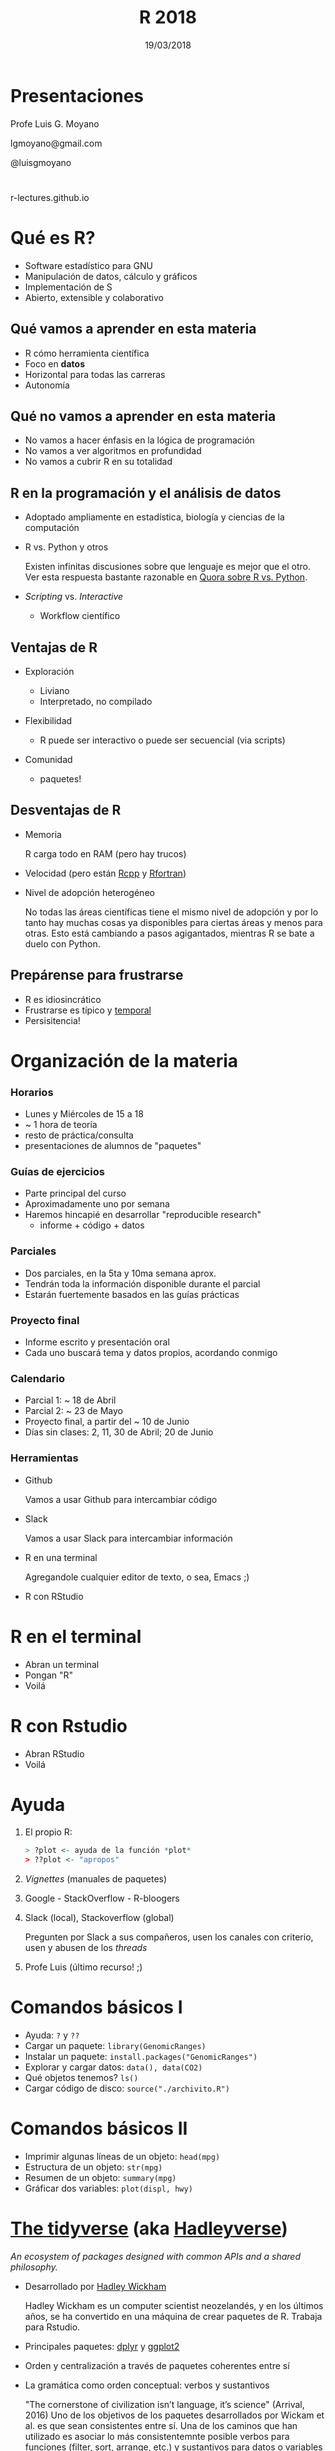 #+TITLE: R 2018
#+DATE: 19/03/2018
#+AUTHOR: Luis G. Moyano
#+EMAIL: lgmoyano@gmail.com
#+OPTIONS: author:nil date:t email:nil
#+STARTUP: showall expand
#+options: toc:nil
#+REVEAL_ROOT: ../../reveal.js/
#+REVEAL_TITLE_SLIDE_TEMPLATE: Recursive Search
#+OPTIONS: reveal_center:t reveal_progress:t reveal_history:nil reveal_control:t
#+OPTIONS: reveal_rolling_links:nil reveal_keyboard:t reveal_overview:t num:nil
#+OPTIONS: reveal_title_slide:"<h1>%t</h1><h2>%d</h2>"
#+REVEAL_MARGIN: 0.1
#+REVEAL_MIN_SCALE: 0.5
#+REVEAL_MAX_SCALE: 2.5
#+REVEAL_TRANS: slide
#+REVEAL_THEME: beige
#+REVEAL_POSTAMBLE: <p> @luisgmoyano </p>
#+REVEAL_PLUGINS: (highlight)


# #+OPTIONS: reveal_width:1200 reveal_height:800
# #+OPTIONS: toc:1
# #+REVEAL_HEAD_PREAMBLE: <meta name="description" content="Org-Reveal Introduction.">
# #+REVEAL_POSTAMBLE: <p> Created by yjwen. </p>
# #+REVEAL_PLUGINS: (markdown notes)
# #+REVEAL_EXTRA_CSS: ./local
# ## black, blood, league, moon, night, serif, simple, sky, solarized, source, template, white
# #+REVEAL_HIGHLIGHT_CSS: %r/lib/css/zenburn.css


#+begin_src yaml :exports (when (eq org-export-current-backend 'md) "results") :exports (when (eq org-export-current-backend 'reveal) "none") :results value html 
--- 
layout: default 
title: Clase 1 - Intro 
--- 
#+end_src 
#+results:

# #+begin_html
# <img src="right-fail.png">
# #+end_html

# #+ATTR_REVEAL: :frag roll-in

# Clase [2018-03-19 Tue]
* Presentaciones
Profe Luis G. Moyano

lgmoyano@gmail.com

@luisgmoyano

* 

r-lectures.github.io

* Qué es R?
  #+BEGIN_EXPORT html
  <img style="position:absolute; TOP:-150px; LEFT:-100px; WIDTH:200px; HEIGHT:200px; border:0" src="./figs/r_logo.png">
  #+END_EXPORT

  # - R history - 2'
 - Software estadístico para GNU 
 - Manipulación de datos, cálculo y gráficos
 - Implementación de S
 - Abierto, extensible y colaborativo 

** Qué vamos a aprender en esta materia
- R cómo herramienta científica
- Foco en *datos*
- Horizontal para todas las carreras
- Autonomía
** Qué no vamos a aprender en esta materia
- No vamos a hacer énfasis en la lógica de programación
- No vamos a ver algoritmos en profundidad
- No vamos a cubrir R en su totalidad
** R en la programación y el análisis de datos
- Adoptado ampliamente en estadística, biología y ciencias de la computación
- R vs. Python y otros
  #+BEGIN_NOTES
  Existen infinitas discusiones sobre que lenguaje es mejor que el otro. Ver esta respuesta bastante
  razonable en [[https://www.quora.com/Which-is-better-for-data-analysis-R-or-Python][Quora sobre R vs. Python]].
  #+END_NOTES
- /Scripting/ vs. /Interactive/
  - Workflow científico
** Ventajas de R
- Exploración
  #+BEGIN_NOTES
  - Liviano
  - Interpretado, no compilado 
  #+END_NOTES
- Flexibilidad
  #+BEGIN_NOTES
  - R puede ser interactivo o puede ser secuencial (via scripts)
  #+END_NOTES
- Comunidad
  #+BEGIN_NOTES
  - paquetes!
  #+END_NOTES
** Desventajas de R
- Memoria
  #+BEGIN_NOTES
  R carga todo en RAM (pero hay trucos)
  #+END_NOTES
- Velocidad (pero están [[http://www.rcpp.org/][Rcpp]] y [[http://www.rfortran.org/][Rfortran]])
- Nivel de adopción heterogéneo
  #+BEGIN_NOTES
  No todas las áreas científicas tiene el mismo nivel de adopción y por lo tanto hay muchas cosas ya
  disponibles para ciertas áreas y menos para otras. Esto está cambiando a pasos agigantados,
  mientras R se bate a duelo con Python.
  #+END_NOTES
** Prepárense para frustrarse
  #+BEGIN_EXPORT html
  <img style="position:absolute; TOP:250px; LEFT:600px; WIDTH:360px; HEIGHT:300px; border:0" src="./figs/frustration.png">
  #+END_EXPORT

- R es idiosincrático
- Frustrarse es típico y _temporal_
- Persisitencia!
# #+BEGIN_NOTES
# - is natural when you start programming in R, because it is such a stickler for punctuation, and
#   even one character out of place will cause it to complain. But while you should expect to be a
#   little frustrated, take comfort in that it’s both typical and temporary: it happens to everyone,
#   and the only way to get over it is to keep trying.
# - hands-on activities is for people to rapidly fail in an environment where they can quickly get
#   help
# #+END_NOTES
* Organización de la materia
*** Horarios
- Lunes y Miércoles de 15 a 18
- ~ 1 hora de teoría
- resto de práctica/consulta
- presentaciones de alumnos de "paquetes"

# - schedule
#   - 09AM 1h consulting
#   - 10AM 1h practice
#   - 11AM 1h theory
# - should I prepare slides?
#   - yes, I should prepare slides
#   - slides accesible from Slack
# - in-class mini exercises
#   - 3-4 per class?
*** Guías de ejercicios
- Parte principal del curso
- Aproximadamente uno por semana
- Haremos hincapié en desarrollar "reproducible research"
  - informe + código + datos
    # - [[http://r4ds.had.co.nz/r-markdown-workflow.html][30 R Markdown workflow]]
    # - [[http://rmarkdown.rstudio.com/lesson-1.html][markdown rstudio Lesson 1]]
    # - [[http://rmarkdown.rstudio.com/authoring_basics.html][markdown authoring basics]]
    # - [[https://youtu.be/hAyze9cEdZA][video markdown]]
*** Parciales
- Dos parciales, en la 5ta y 10ma semana aprox.
- Tendrán toda la información disponible durante el parcial
- Estarán fuertemente basados en las guías prácticas
*** Proyecto final
- Informe escrito y presentación oral
- Cada uno buscará tema y datos propios, acordando conmigo
# - RUBRIC
#   - use of tools learned
#   - presentation
#   - legibility
*** Calendario
- Parcial 1: ~ 18 de Abril
- Parcial 2: ~ 23 de Mayo
- Proyecto final, a partir del ~ 10 de Junio
- Días sin clases: 2, 11, 30 de Abril; 20 de Junio
*** Herramientas
- Github
  #+BEGIN_NOTES
  Vamos a usar Github para intercambiar código
  #+END_NOTES
- Slack
  #+BEGIN_NOTES
  Vamos a usar Slack para intercambiar información
  #+END_NOTES
- R en una terminal
  #+BEGIN_NOTES
  Agregandole cualquier editor de texto, o sea, Emacs ;)
  #+END_NOTES
- R con RStudio
* R en el terminal
- Abran un terminal
- Pongan "R"
- Voilá

#+BEGIN_EXPORT html
<img src="./figs/rterminal.png">
#+END_EXPORT

* R con Rstudio
- Abran RStudio
- Voilá

#+BEGIN_EXPORT html
<img src="./figs/rstudio.png">
#+END_EXPORT

* Ayuda
#+ATTR_REVEAL: :frag roll-in
1. El propio R:
   #+BEGIN_SRC R 
   > ?plot <- ayuda de la función *plot*
   > ??plot <- "apropos"
   #+END_SRC
2. /Vignettes/ (manuales de paquetes)
3. Google - StackOverflow - R-bloogers
4. Slack (local), Stackoverflow (global)
   #+BEGIN_NOTES
   Pregunten por Slack a sus compañeros, usen los canales con criterio, usen y abusen de los /threads/
   #+END_NOTES
5. Profe Luis (último recurso! ;)
* Comandos básicos I

- Ayuda: ~?~ y ~??~
- Cargar un paquete: ~library(GenomicRanges)~
- Instalar un paquete: ~install.packages("GenomicRanges")~
- Explorar y cargar datos: ~data(), data(CO2)~
- Qué objetos tenemos? ~ls()~
- Cargar código de disco: ~source("./archivito.R")~
* Comandos básicos II

- Imprimir algunas líneas de un objeto: ~head(mpg)~
- Estructura de un objeto: ~str(mpg)~
- Resumen de un objeto: ~summary(mpg)~
- Gráficar dos variables: ~plot(displ, hwy)~

* [[http://tidyverse.org/][The tidyverse]] (aka [[https://blog.rstudio.org/2016/09/15/tidyverse-1-0-0/][Hadleyverse]])
/An ecosystem of packages designed with common APIs and a shared philosophy./
- Desarrollado por [[http://hadley.nz/][Hadley Wickham]] 
  #+BEGIN_NOTES
  Hadley Wickham es un computer scientist neozelandés, y en los últimos años, se ha convertido en
  una máquina de crear paquetes de R. Trabaja para Rstudio.
  #+END_NOTES
- Principales paquetes: [[http://dplyr.tidyverse.org/][dplyr]] y [[http://ggplot2.tidyverse.org/][ggplot2]]
- Orden y centralización a través de paquetes coherentes entre sí
- La gramática como orden conceptual: verbos y sustantivos
  #+BEGIN_NOTES
  "The cornerstone of civilization isn’t language, it’s science" (Arrival, 2016) Uno de los
   objetivos de los paquetes desarrollados por Wickam et al. es que sean consistentes entre sí. Una
   de los caminos que han utilizado es asociar lo más consistentemnte posible verbos para funciones
   (filter, sort, arrange, etc.) y sustantivos para datos o variables (por ejemplo flights).
  #+END_NOTES 
* Visualización
*** Package /base/ : función ~plot()~
#+BEGIN_SRC R 

# Define the cars vector with 5 values
cars <- c(1, 3, 6, 4, 9)

# Graph the cars vector with all defaults
plot(cars)

# Graph cars using blue points overlayed by a line 
plot(cars, type="o", col="blue")

# Create a title with a red, bold/italic font
title(main="Autos", col.main="red", font.main=4)
#+END_SRC
*** Package /base/ : función ~plot()~
#+BEGIN_SRC R 
# Get a random log-normal distribution
r <- rlnorm(1000)

# Get the distribution without plotting it using tighter breaks
h <- hist(r, plot=F, breaks=c(seq(0,max(r)+1, .1)))

# Plot the distribution using log scale on both axes, and use
# blue points
plot(h$counts, log="xy", pch=20, col="blue",
	main="Log-normal distribution",
	xlab="Value", ylab="Frequency")
#+END_SRC
*** package /ggplot2/ : función ~qplot()~ 
- similar a plot()
- para hacer figuras básicas
#+BEGIN_SRC R 
qplot(displ, hwy, data = mpg)

qplot(displ, hwy, colour = class, data = mpg)
#+END_SRC
** Práctica
1. Elegir un conjunto de datos /built-in/ con datos continuos y categóricos
2. Explorar sus principales características (media, máximo, mínimo, etc)
3. Graficar las relaciones más importantes
4. Encontrar la manera de hacer /scatterplots/ e histogramas
5. Agregar información (título, ejes, descripción de los datos) 

